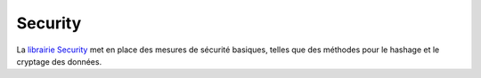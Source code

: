 Security
########

La `librairie Security <http://api.cakephp.org/class/security>`_ met en
place des mesures de sécurité basiques, telles que des méthodes pour le
hashage et le cryptage des données.
